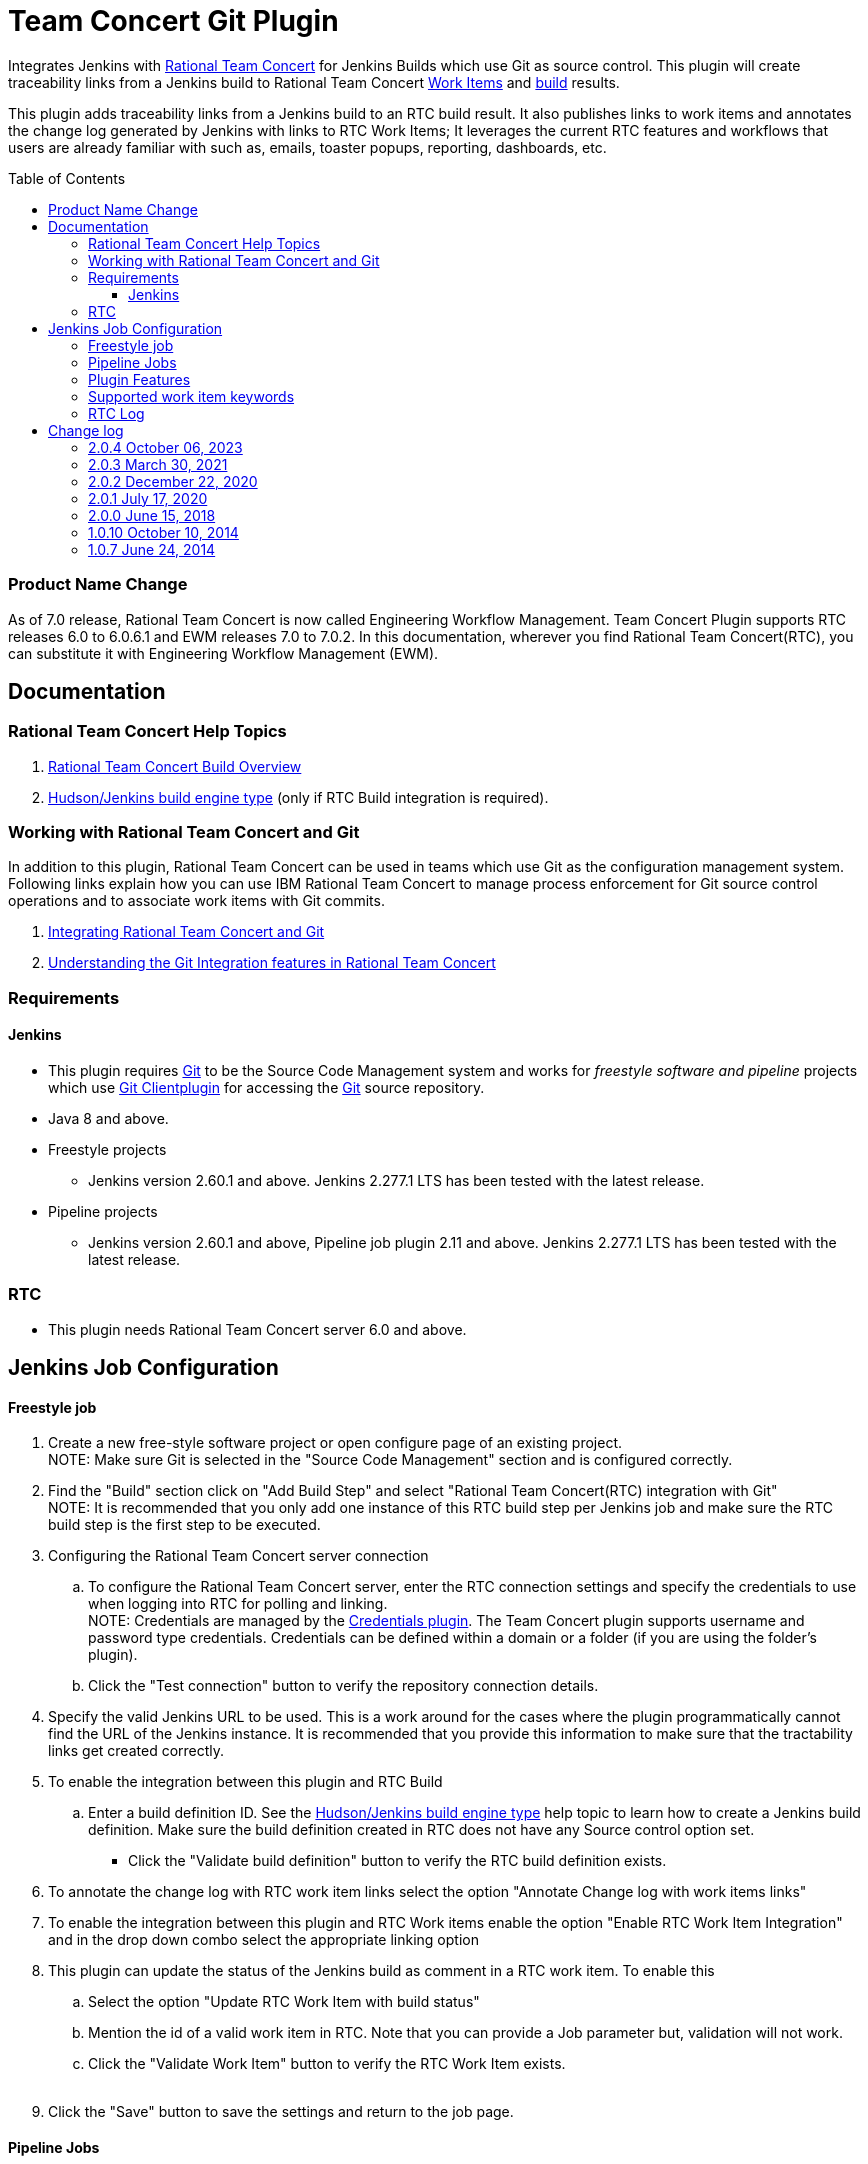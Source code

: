 Team Concert Git Plugin
=======================
:toc:
:toc-placement: preamble
:toclevels: 4

// Reference - See the following page for adding new images
// https://www.jenkins.io/doc/developer/publishing/wiki-page/

[.conf-macro .output-inline]#Integrates Jenkins with
https://jazz.net/products/rational-team-concert/[Rational Team
Concert] for Jenkins Builds which use Git as source control. This plugin
will create traceability links from a Jenkins build to Rational Team
Concert https://jazz.net/products/rational-team-concert/features/wi[Work
Items] and https://jazz.net/products/rational-team-concert/features/build[build] results.#

This plugin adds traceability links from a Jenkins build to an RTC build
result.  It also publishes links to work items and annotates the change
log generated by Jenkins with links to RTC Work Items; It leverages the
current RTC features and workflows that users are already familiar with
such as, emails, toaster popups, reporting, dashboards, etc.

=== Product Name Change
As of 7.0 release, Rational Team Concert is now called Engineering Workflow Management. Team Concert Plugin supports RTC releases 6.0 to 6.0.6.1 and EWM releases 7.0 to 7.0.2. In this documentation, wherever you find Rational Team Concert(RTC), you can substitute it with Engineering Workflow Management (EWM).

[[TeamConcertGitPlugin-Documentation]]
== Documentation

[[TeamConcertGitPlugin-RationalTeamConcertHelpTopics]]
=== Rational Team Concert Help Topics

. https://jazz.net/help-dev/clm/topic/com.ibm.team.build.doc/topics/t_build_overview.html[Rational
Team Concert Build Overview]
. https://jazz.net/help-dev/clm/index.jsp?re=1&topic=/com.ibm.team.build.doc/topics/c_hudson_overview.html&scope=null[Hudson/Jenkins
build engine type] (only if RTC Build integration is required).

[[TeamConcertGitPlugin-WorkingwithRationalTeamConcertandGit]]
=== Working with Rational Team Concert and Git

In addition to this plugin, Rational Team Concert can be used in teams
which use Git as the configuration management system. Following links
explain how you can use IBM Rational Team Concert to manage process
enforcement for Git source control operations and to associate work
items with Git commits.

. https://jazz.net/help-dev/clm/index.jsp?re=1&topic=/com.ibm.team.connector.cq.doc/topics/c_integ_git.html[Integrating
Rational Team Concert and Git]
. https://jazz.net/library/article/1423[Understanding the Git
Integration features in Rational Team Concert]

[[TeamConcertGitPlugin-Requirements]]
=== Requirements

[[TeamConcertGitPlugin-Jenkins]]
==== Jenkins

* This plugin requires http://git-scm.com/[Git] to be the Source Code Management system and works for _freestyle software and pipeline_ projects which use http://wiki.jenkins-ci.org/display/JENKINS/Git+Plugin[Git Clientplugin] for accessing the http://git-scm.com/[Git] source repository.
* Java 8 and above.
* Freestyle projects +
** Jenkins version 2.60.1 and above. Jenkins 2.277.1 LTS has been tested with the latest release.
* Pipeline projects  +
** Jenkins version 2.60.1 and above, Pipeline job plugin 2.11 and above. Jenkins 2.277.1 LTS has been tested with the latest release.

=== RTC

* This plugin needs Rational Team Concert server 6.0 and above.

[[TeamConcertGitPlugin-JobConfiguration]]
== Jenkins Job Configuration

[[TeamConcertGitPlugin-Freestylejob]]
==== Freestyle job

. Create a new free-style software project or open configure page of an
existing project. +
NOTE: Make sure Git is selected in the "Source Code Management" section
and is configured correctly.
. Find the "Build" section click on "Add Build Step" and select
"Rational Team Concert(RTC) integration with Git" +
NOTE: It is recommended that you only add one instance of this RTC
build step per Jenkins job and make sure the RTC build step is the first
step to be executed.
. Configuring the Rational Team Concert server connection
.. To configure the Rational Team Concert server, enter the RTC
connection settings and specify the credentials to use when logging into
RTC for polling and linking. +
NOTE: Credentials are managed by the https://wiki.jenkins-ci.org/display/JENKINS/Credentials+Plugin[Credentials plugin]. The Team Concert plugin supports username and password type credentials. Credentials can be defined within a domain or a folder (if
you are using the folder's plugin).
.. Click the "Test connection" button to verify the repository
connection details.
. Specify the valid Jenkins URL to be used. This is a work around for
the cases where the plugin programmatically cannot find the URL of the
Jenkins instance. It is recommended that you provide this information to
make sure that the tractability links get created correctly.
. To enable the integration between this plugin and RTC Build
.. Enter a build definition ID.  See the
https://jazz.net/help-dev/clm/index.jsp?re=1&topic=/com.ibm.team.build.doc/topics/c_hudson_overview.html&scope=null[Hudson/Jenkins
build engine type] help topic to learn how to create a Jenkins build
definition. Make sure the build definition created in RTC does not have
any Source control option set.
* Click the "Validate build definition" button to verify the RTC build
definition exists.
. To annotate the change log with RTC work item links select the option
"Annotate Change log with work items links"
. To enable the integration between this plugin and RTC Work items
enable the option "Enable RTC Work Item Integration" and in the drop
down combo select the appropriate linking option
. This plugin can update the status of the Jenkins build as comment in a
RTC work item. To enable this
.. Select the option "Update RTC Work Item with build status"
.. Mention the id of a valid work item in RTC. Note that you can provide
a Job parameter but, validation will not work.
.. Click the "Validate Work Item" button to verify the RTC Work Item
exists. +
 +
. Click the "Save" button to save the settings and return to the job
page.

[[TeamConcertGitPlugin-PipelineJobs]]
==== Pipeline Jobs

NOTE: Refer to Requirements section for pipeline jobs

. For a Pipeline project, use the Pipeline Syntax option to generate a
code snippet and use it in your pipeline script. +
 +

[[TeamConcertGitPlugin-PluginFeatures]]
=== Plugin Features

* Integrating with RTC Builds by creating a build result for a Jenkins
build and adding work item information from the Git commit comment
* Creating a link to Jenkins build in the work items mentioned in the
Git commit comment.
* Annotating work item references in the change log of a Jenkins build
with links to RTC work items
* Updating Jenkins build status in a work item.

[[TeamConcertGitPlugin-Supportedworkitemkeywords]]
=== Supported work item keywords

The following keywords are supported :

* rtcwi
* workitem
* work item
* defect
* task
* bug (deprecated)

Note : We recommend using rtcwi keyword for referencing RTC work items
in a commit comment.

[[TeamConcertGitPlugin-RTCLog]]
=== RTC Log

This section can be used to capture the log when debugging a problem
with the plugin.

. Navigate to the Jenkins /log page (Jenkins > Manage Jenkins > System
Log) and click the "Add new log recorder" button.
. Name it something like "RTC Log" and click the "Add" button to add a
logger.
. Enter a logger of "com.ibm.team.git" and set the log level to "FINER".
. Click the "Save" button.
. Return to this log if a problem is ever experienced using this
plugin.  The log will help to identify the problem.

[[TeamConcertGitPlugin-Changelog]]
== Change log

=== 2.0.4 October 06, 2023

* Upgrade to Jenkins 2.361.1
* Upgrade to Java 11
* Usage of credentials used in the Jenkins job is now being recorded for tracking purposes
* Jenkins build number will now be updated in the work item even in case of build failure, earlier work item was not updated. Currently, this is limited to Freestyle Job only
* TLSv1.1 protocol is no longer supported in Team Concert Git Plugin. Users are encouraged to use TLSv1.3 or TLSv1.2 protocol.

Note: Team Concert Git Plugin continues to support LTS versions starting from 2.361.1

[[TeamConcertGitPlugin-2.0.3Mar30,2021]]
=== 2.0.3 March 30, 2021
*  Compatibility update for Jenkins 2.277.1 LTS.  https://jazz.net/jazz/resource/itemName/com.ibm.team.workitem.WorkItem/524133[524133:Adoption - tables to divs migration for Team Concert Git Plugin]
Note: Team Concert Git Plugin continues to support LTS versions starting from 2.60.1

[[TeamConcertGitPlugin-2.0.2Dec15,2020]]
=== 2.0.2 December 22, 2020
* Support for SAML/OIDC app password - Work Item 511950

GitHub commit link -
https://github.com/jenkinsci/teamconcert-git-plugin/commit/[56e3d95]

[[TeamConcertGitPlugin-2.0.1July17,2020]]
=== 2.0.1 July 17, 2020
* Upgrade to Jenkins 2.60.1
* Upgrade to Java 8
* Drop support for RTC 5.x releases.

GitHub commit link -
https://github.com/jenkinsci/teamconcert-git-plugin/commit/[9b333d]

[[TeamConcertGitPlugin-2.0.0June15,2018]]
=== 2.0.0 June 15, 2018

* Support for pipeline projects
** Work Item 365450: Make TeamConcert-Git plugin compatible with
pipeline (formerly workflow)
* _Update work item with build status_ now supports Job parameters in a
Freestyle job.
** Work Item 451092: Support parameterization of the "Update RTC work
item with build status" field
* Support for two new keywords rtcwi and work item
** Work Item 460949: Support rtcwi and work item in Changelog Annotator
* Upgrade to parent pom 2.29
** Work Item 447619: Upgrade to parent pom 2.29
* Upgrade to Jenkins core 1.625.1
** Work Item 449355: Finalize the minimum required Jenkins core version
to 1.625.1
* Fix list:
** Work Item 416856: [Team Concert Git Plugin] RTC Build is not
completed if "Track build work item" is not specified.

GitHub commit link -
https://github.com/jenkinsci/teamconcert-git-plugin/commit/[3549102d]

[[TeamConcertGitPlugin-1.0.10October10,2014]]
=== 1.0.10 October 10, 2014

. Translation Update

[[TeamConcertGitPlugin-1.0.7June24,2014]]
=== 1.0.7 June 24, 2014

. Initial version of the plugin
